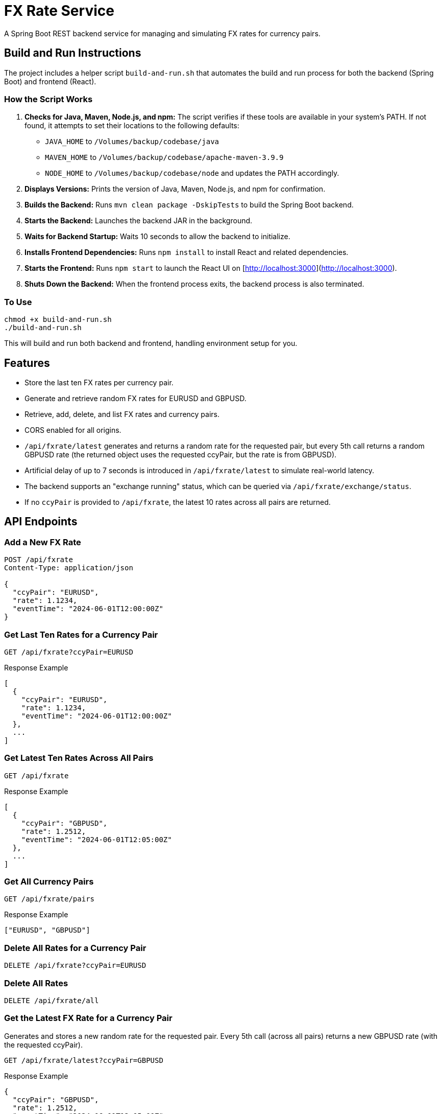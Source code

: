= FX Rate Service

A Spring Boot REST backend service for managing and simulating FX rates for currency pairs.

== Build and Run Instructions

The project includes a helper script `build-and-run.sh` that automates the build and run process for both the backend (Spring Boot) and frontend (React).

=== How the Script Works

1. **Checks for Java, Maven, Node.js, and npm:**
   The script verifies if these tools are available in your system's PATH.
   If not found, it attempts to set their locations to the following defaults:
   - `JAVA_HOME` to `/Volumes/backup/codebase/java`
   - `MAVEN_HOME` to `/Volumes/backup/codebase/apache-maven-3.9.9`
   - `NODE_HOME` to `/Volumes/backup/codebase/node`
   and updates the PATH accordingly.

2. **Displays Versions:**
   Prints the version of Java, Maven, Node.js, and npm for confirmation.

3. **Builds the Backend:**
   Runs `mvn clean package -DskipTests` to build the Spring Boot backend.

4. **Starts the Backend:**
   Launches the backend JAR in the background.

5. **Waits for Backend Startup:**
   Waits 10 seconds to allow the backend to initialize.

6. **Installs Frontend Dependencies:**
   Runs `npm install` to install React and related dependencies.

7. **Starts the Frontend:**
   Runs `npm start` to launch the React UI on [http://localhost:3000](http://localhost:3000).

8. **Shuts Down the Backend:**
   When the frontend process exits, the backend process is also terminated.

=== To Use

[source,shell]
----
chmod +x build-and-run.sh
./build-and-run.sh
----

This will build and run both backend and frontend, handling environment setup for you.

== Features

- Store the last ten FX rates per currency pair.
- Generate and retrieve random FX rates for EURUSD and GBPUSD.
- Retrieve, add, delete, and list FX rates and currency pairs.
- CORS enabled for all origins.
- `/api/fxrate/latest` generates and returns a random rate for the requested pair, but every 5th call returns a random GBPUSD rate (the returned object uses the requested ccyPair, but the rate is from GBPUSD).
- Artificial delay of up to 7 seconds is introduced in `/api/fxrate/latest` to simulate real-world latency.
- The backend supports an "exchange running" status, which can be queried via `/api/fxrate/exchange/status`.
- If no `ccyPair` is provided to `/api/fxrate`, the latest 10 rates across all pairs are returned.

== API Endpoints

=== Add a New FX Rate

[source,http]
----
POST /api/fxrate
Content-Type: application/json

{
  "ccyPair": "EURUSD",
  "rate": 1.1234,
  "eventTime": "2024-06-01T12:00:00Z"
}
----

=== Get Last Ten Rates for a Currency Pair

[source,http]
----
GET /api/fxrate?ccyPair=EURUSD
----

.Response Example
[source,json]
----
[
  {
    "ccyPair": "EURUSD",
    "rate": 1.1234,
    "eventTime": "2024-06-01T12:00:00Z"
  },
  ...
]
----

=== Get Latest Ten Rates Across All Pairs

[source,http]
----
GET /api/fxrate
----

.Response Example
[source,json]
----
[
  {
    "ccyPair": "GBPUSD",
    "rate": 1.2512,
    "eventTime": "2024-06-01T12:05:00Z"
  },
  ...
]
----

=== Get All Currency Pairs

[source,http]
----
GET /api/fxrate/pairs
----

.Response Example
[source,json]
----
["EURUSD", "GBPUSD"]
----

=== Delete All Rates for a Currency Pair

[source,http]
----
DELETE /api/fxrate?ccyPair=EURUSD
----

=== Delete All Rates

[source,http]
----
DELETE /api/fxrate/all
----

=== Get the Latest FX Rate for a Currency Pair

Generates and stores a new random rate for the requested pair. Every 5th call (across all pairs) returns a new GBPUSD rate (with the requested ccyPair).

[source,http]
----
GET /api/fxrate/latest?ccyPair=GBPUSD
----

.Response Example
[source,json]
----
{
  "ccyPair": "GBPUSD",
  "rate": 1.2512,
  "eventTime": "2024-06-01T12:05:00Z"
}
----

=== Generate Random Rates for EURUSD and GBPUSD

[source,http]
----
POST /api/fxrate/generate-random
----

=== Get FX Exchange Status

[source,http]
----
GET /api/fxrate/exchange/status
----

.Response Example
[source,json]
----
true
----

== Special Logic

- Only the last ten rates per pair are stored.
- `/api/fxrate/latest` always generates and stores a new random rate for the requested pair, except every 5th call, which returns a new GBPUSD rate (with the requested ccyPair).
- Artificial delay of up to 7 seconds is introduced in `/api/fxrate/latest` to simulate real-world latency.
- The backend maintains an "exchange running" status, which can be queried by the UI.
- If no `ccyPair` is provided to `/api/fxrate`, the latest 10 rates across all pairs are returned.

== CORS

All endpoints are accessible from any origin.

== Example Usage

Add a rate:
[source,shell]
----
curl -X POST http://localhost:8080/api/fxrate \
  -H "Content-Type: application/json" \
  -d '{"ccyPair":"EURUSD","rate":1.12,"eventTime":"2024-06-01T12:00:00Z"}'
----

Get latest rate:
[source,shell]
----
curl "http://localhost:8080/api/fxrate/latest?ccyPair=GBPUSD"
----

List all pairs:
[source,shell]
----
curl "http://localhost:8080/api/fxrate/pairs"
----

Generate random rates:
[source,shell]
----
curl -X POST http://localhost:8080/api/fxrate/generate-random
----

Delete all rates for a pair:
[source,shell]
----
curl -X DELETE "http://localhost:8080/api/fxrate?ccyPair=EURUSD"
----

Delete all rates:
[source,shell]
----
curl -X DELETE http://localhost:8080/api/fxrate/all
----

Get FX exchange status:
[source,shell]
----
curl "http://localhost:8080/api/fxrate/exchange/status"
----

